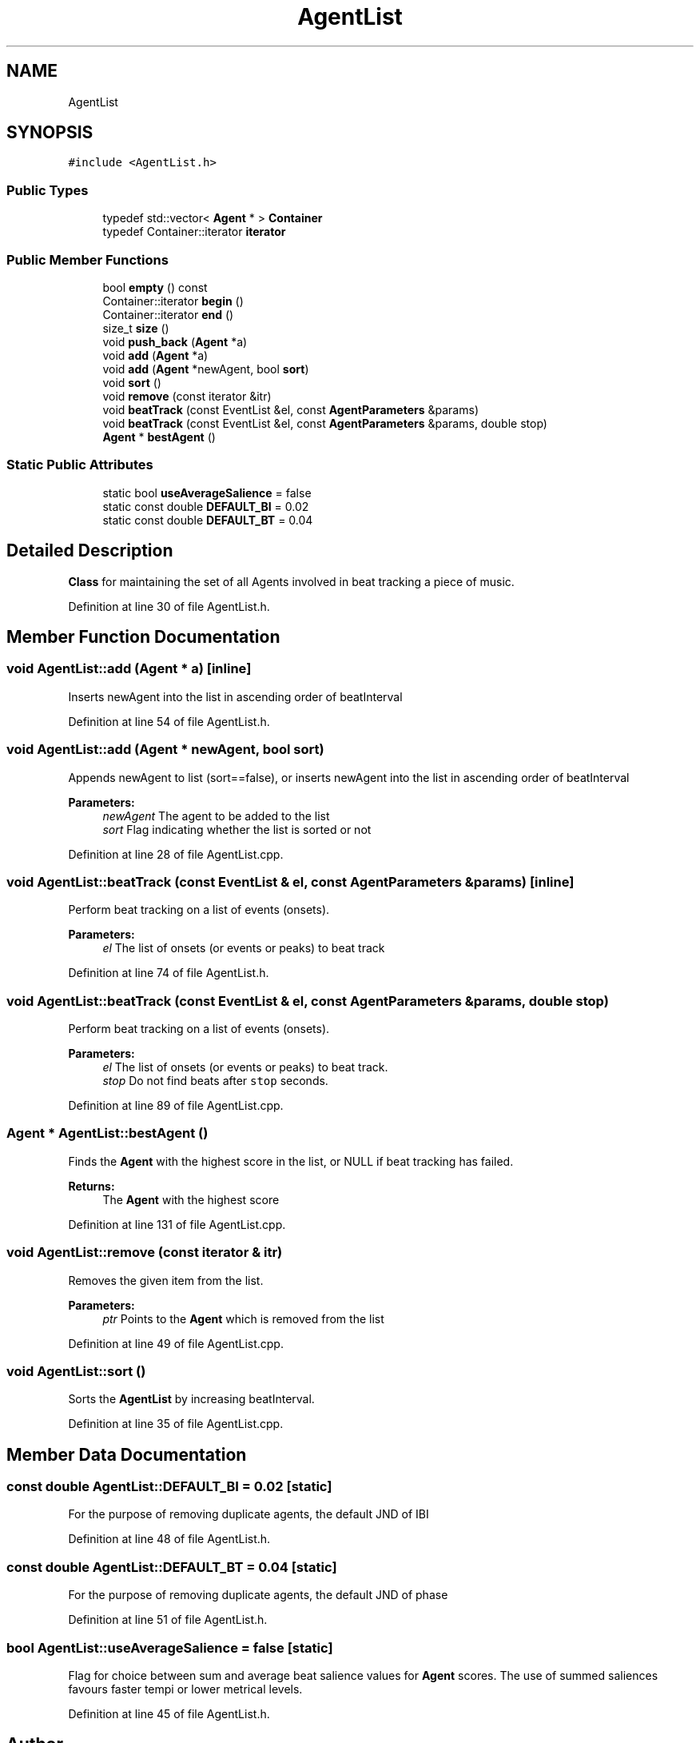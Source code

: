 .TH "AgentList" 3 "Mon Jun 5 2017" "MuseScore-2.2" \" -*- nroff -*-
.ad l
.nh
.SH NAME
AgentList
.SH SYNOPSIS
.br
.PP
.PP
\fC#include <AgentList\&.h>\fP
.SS "Public Types"

.in +1c
.ti -1c
.RI "typedef std::vector< \fBAgent\fP * > \fBContainer\fP"
.br
.ti -1c
.RI "typedef Container::iterator \fBiterator\fP"
.br
.in -1c
.SS "Public Member Functions"

.in +1c
.ti -1c
.RI "bool \fBempty\fP () const"
.br
.ti -1c
.RI "Container::iterator \fBbegin\fP ()"
.br
.ti -1c
.RI "Container::iterator \fBend\fP ()"
.br
.ti -1c
.RI "size_t \fBsize\fP ()"
.br
.ti -1c
.RI "void \fBpush_back\fP (\fBAgent\fP *a)"
.br
.ti -1c
.RI "void \fBadd\fP (\fBAgent\fP *a)"
.br
.ti -1c
.RI "void \fBadd\fP (\fBAgent\fP *newAgent, bool \fBsort\fP)"
.br
.ti -1c
.RI "void \fBsort\fP ()"
.br
.ti -1c
.RI "void \fBremove\fP (const iterator &itr)"
.br
.ti -1c
.RI "void \fBbeatTrack\fP (const EventList &el, const \fBAgentParameters\fP &params)"
.br
.ti -1c
.RI "void \fBbeatTrack\fP (const EventList &el, const \fBAgentParameters\fP &params, double stop)"
.br
.ti -1c
.RI "\fBAgent\fP * \fBbestAgent\fP ()"
.br
.in -1c
.SS "Static Public Attributes"

.in +1c
.ti -1c
.RI "static bool \fBuseAverageSalience\fP = false"
.br
.ti -1c
.RI "static const double \fBDEFAULT_BI\fP = 0\&.02"
.br
.ti -1c
.RI "static const double \fBDEFAULT_BT\fP = 0\&.04"
.br
.in -1c
.SH "Detailed Description"
.PP 
\fBClass\fP for maintaining the set of all Agents involved in beat tracking a piece of music\&. 
.PP
Definition at line 30 of file AgentList\&.h\&.
.SH "Member Function Documentation"
.PP 
.SS "void AgentList::add (\fBAgent\fP * a)\fC [inline]\fP"
Inserts newAgent into the list in ascending order of beatInterval 
.PP
Definition at line 54 of file AgentList\&.h\&.
.SS "void AgentList::add (\fBAgent\fP * newAgent, bool sort)"
Appends newAgent to list (sort==false), or inserts newAgent into the list in ascending order of beatInterval 
.PP
\fBParameters:\fP
.RS 4
\fInewAgent\fP The agent to be added to the list 
.br
\fIsort\fP Flag indicating whether the list is sorted or not 
.RE
.PP

.PP
Definition at line 28 of file AgentList\&.cpp\&.
.SS "void AgentList::beatTrack (const EventList & el, const \fBAgentParameters\fP & params)\fC [inline]\fP"
Perform beat tracking on a list of events (onsets)\&. 
.PP
\fBParameters:\fP
.RS 4
\fIel\fP The list of onsets (or events or peaks) to beat track 
.RE
.PP

.PP
Definition at line 74 of file AgentList\&.h\&.
.SS "void AgentList::beatTrack (const EventList & el, const \fBAgentParameters\fP & params, double stop)"
Perform beat tracking on a list of events (onsets)\&. 
.PP
\fBParameters:\fP
.RS 4
\fIel\fP The list of onsets (or events or peaks) to beat track\&. 
.br
\fIstop\fP Do not find beats after \fCstop\fP seconds\&. 
.RE
.PP

.PP
Definition at line 89 of file AgentList\&.cpp\&.
.SS "\fBAgent\fP * AgentList::bestAgent ()"
Finds the \fBAgent\fP with the highest score in the list, or NULL if beat tracking has failed\&. 
.PP
\fBReturns:\fP
.RS 4
The \fBAgent\fP with the highest score 
.RE
.PP

.PP
Definition at line 131 of file AgentList\&.cpp\&.
.SS "void AgentList::remove (const iterator & itr)"
Removes the given item from the list\&. 
.PP
\fBParameters:\fP
.RS 4
\fIptr\fP Points to the \fBAgent\fP which is removed from the list 
.RE
.PP

.PP
Definition at line 49 of file AgentList\&.cpp\&.
.SS "void AgentList::sort ()"
Sorts the \fBAgentList\fP by increasing beatInterval\&. 
.PP
Definition at line 35 of file AgentList\&.cpp\&.
.SH "Member Data Documentation"
.PP 
.SS "const double AgentList::DEFAULT_BI = 0\&.02\fC [static]\fP"
For the purpose of removing duplicate agents, the default JND of IBI 
.PP
Definition at line 48 of file AgentList\&.h\&.
.SS "const double AgentList::DEFAULT_BT = 0\&.04\fC [static]\fP"
For the purpose of removing duplicate agents, the default JND of phase 
.PP
Definition at line 51 of file AgentList\&.h\&.
.SS "bool AgentList::useAverageSalience = false\fC [static]\fP"
Flag for choice between sum and average beat salience values for \fBAgent\fP scores\&. The use of summed saliences favours faster tempi or lower metrical levels\&. 
.PP
Definition at line 45 of file AgentList\&.h\&.

.SH "Author"
.PP 
Generated automatically by Doxygen for MuseScore-2\&.2 from the source code\&.
